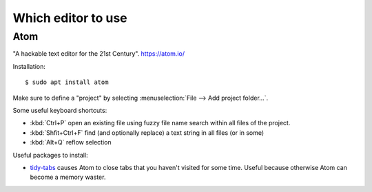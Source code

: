.. _dev.editor:

===================
Which editor to use
===================

.. _atom:

Atom
====

"A hackable text editor for the 21st Century". https://atom.io/

Installation::

  $ sudo apt install atom

Make sure to define a "project" by selecting :menuselection:`File --> Add
project folder...`.

Some useful keyboard shortcuts:

- :kbd:`Ctrl+P` open an existing file using fuzzy file name search within all files of the project.
- :kbd:`Shfit+Ctrl+F` find (and optionally replace) a text string in all files (or in some)
- :kbd:`Alt+Q` reflow selection

Useful packages to install:

- `tidy-tabs <https://atom.io/packages/tidy-tabs>`__ causes Atom to close tabs
  that you haven't visited for some time. Useful because otherwise Atom can
  become a memory waster.
